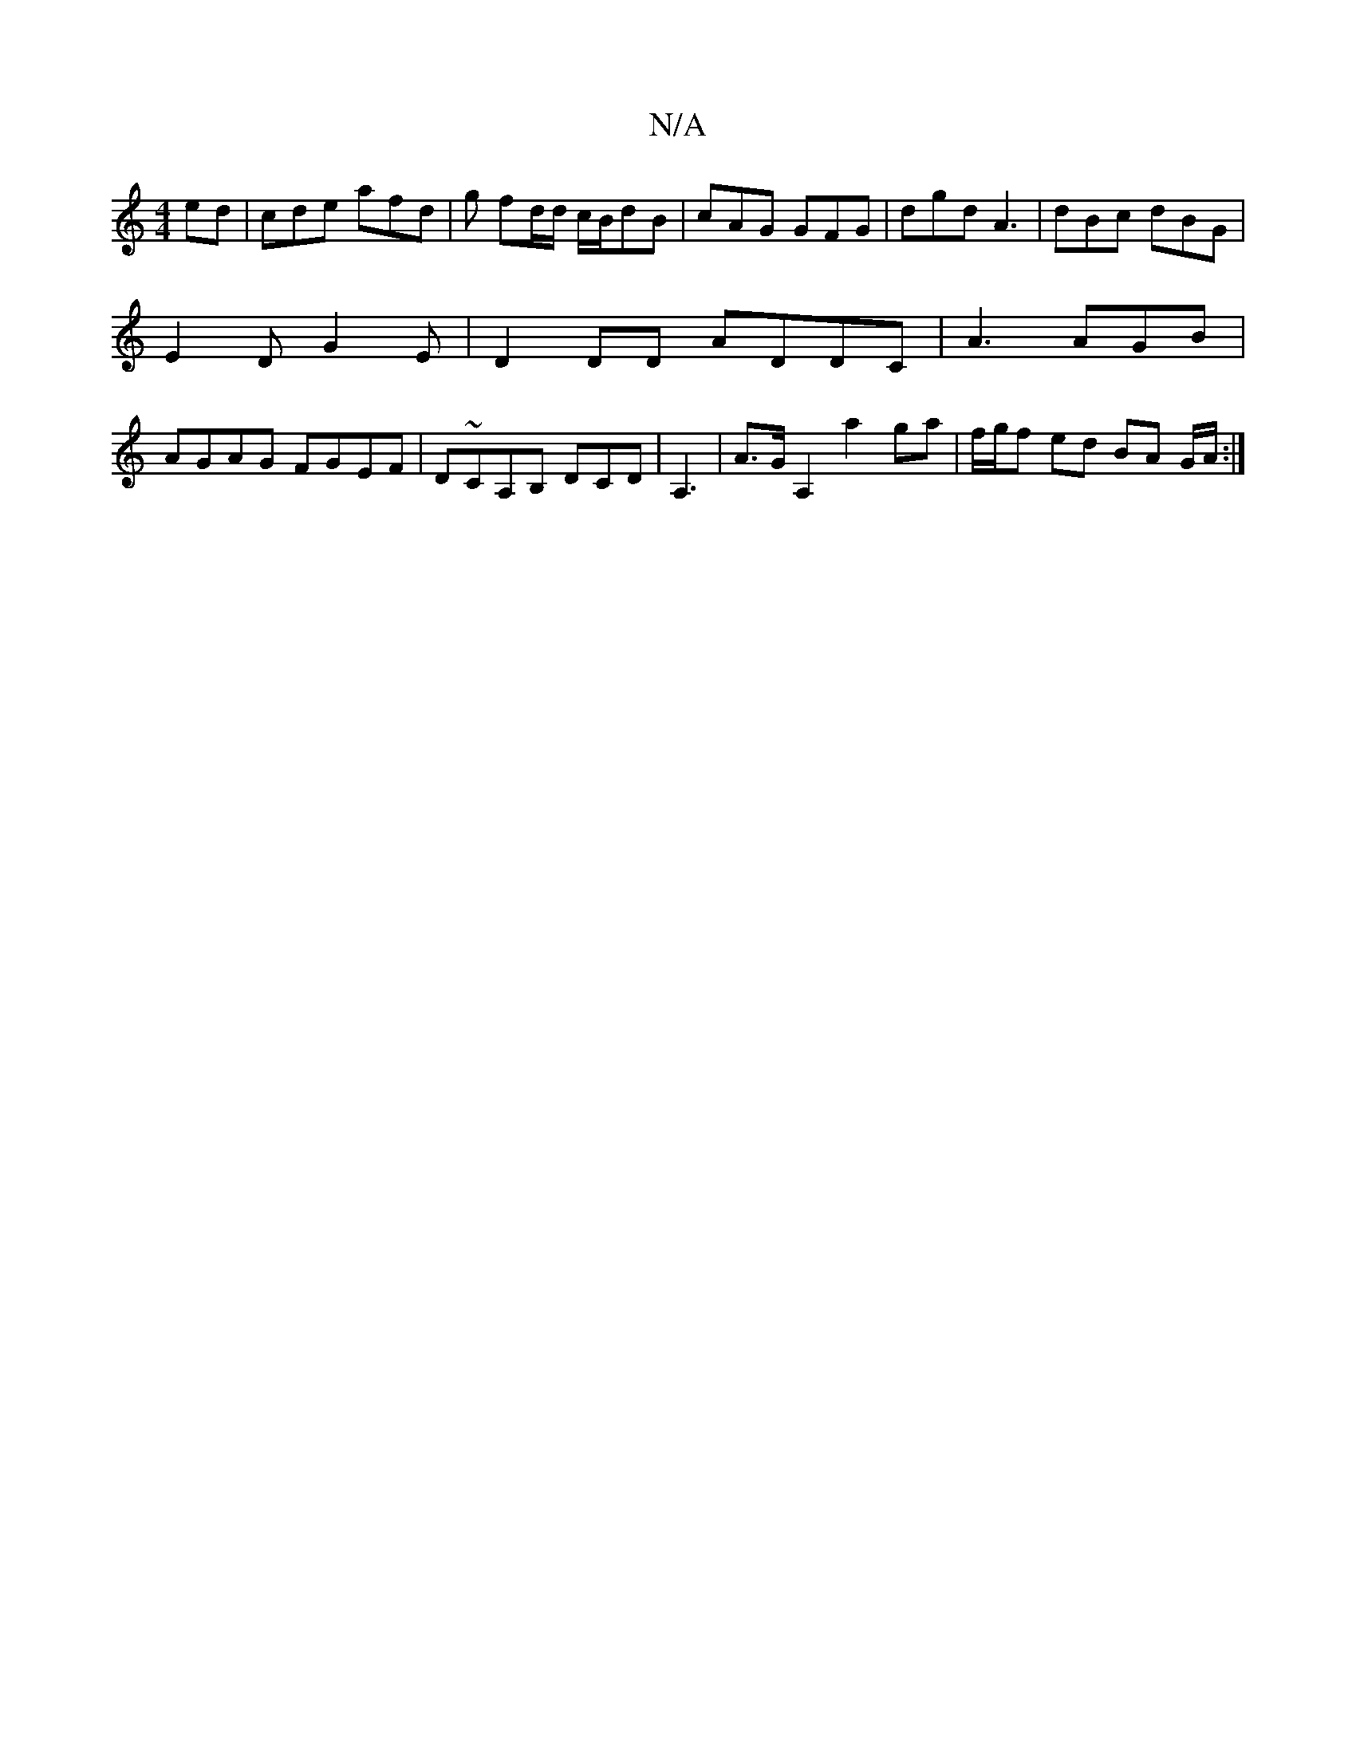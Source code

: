 X:1
T:N/A
M:4/4
R:N/A
K:Cmajor
ed | cde afd | g fd/d/ c/B/dB | cAG GFG | dgd A3 | dBc dBG |
E2D G2 E | D2 DD ADDC | A3 AGB |
AGAG FGEF|D~CA,B, DCD | A,3|A>GA,2 a2ga|f/g/f ed BA G/A/ :|

"D"f>d g>f "Bm"a2- |"G"Ug"d/B/c d "C"c>ge g "